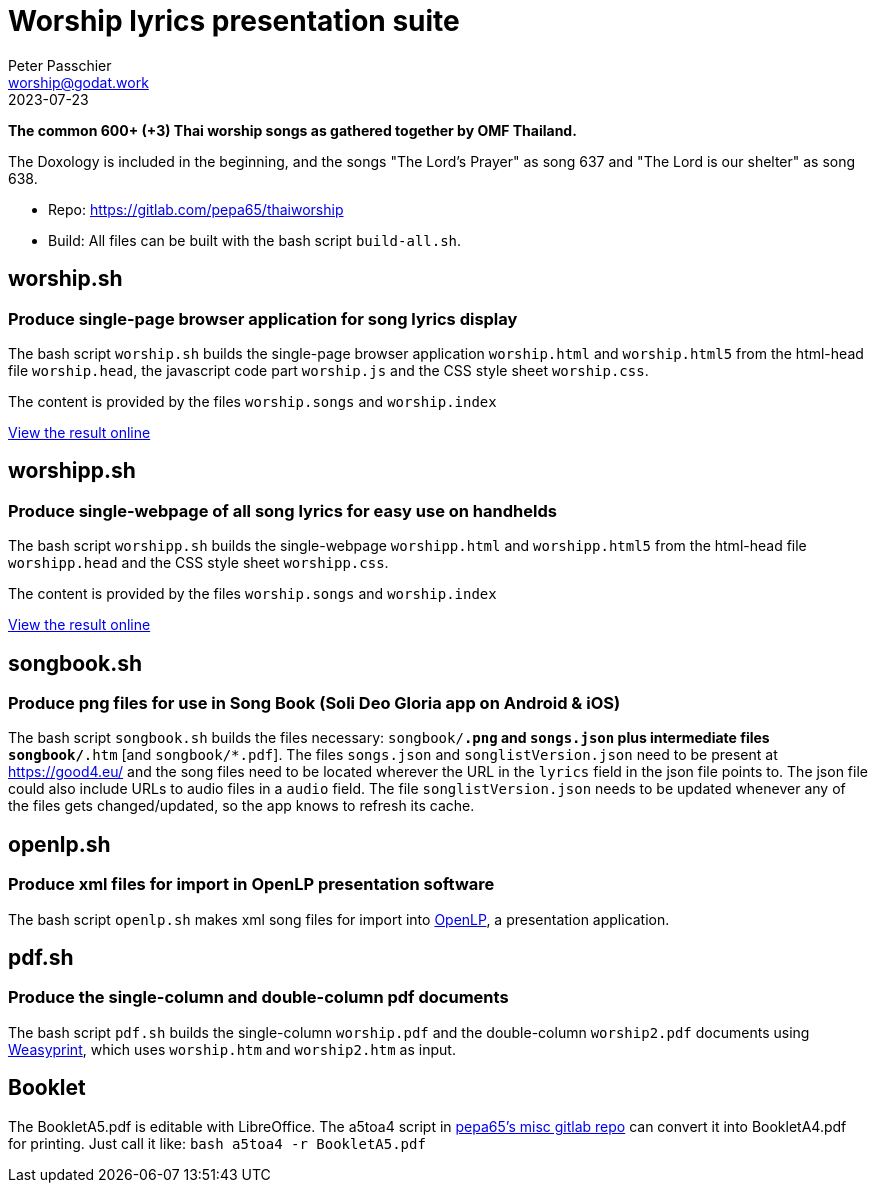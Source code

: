 = Worship lyrics presentation suite
Peter Passchier <worship@godat.work>
2023-07-23
:homepage: https://gitlab.com/pepa65/thaiworship
:url-songs: https://good4.eu/

*The common 600+ (+3) Thai worship songs as gathered together by OMF Thailand.*

The Doxology is included in the beginning, and the songs "The Lord's Prayer" as song 637
and "The Lord is our shelter" as song 638.

* Repo: {homepage}
* Build: All files can be built with the bash script `build-all.sh`.

== worship.sh
=== Produce single-page browser application for song lyrics display
The bash script `worship.sh` builds the single-page browser application `worship.html` and `worship.html5`
from the html-head file `worship.head`, the javascript code part `worship.js` 
and the CSS style sheet `worship.css`.

The content is provided by the files `worship.songs` and `worship.index`

{url-songs}thws[View the result online]

== worshipp.sh
=== Produce single-webpage of all song lyrics for easy use on handhelds
The bash script `worshipp.sh` builds the single-webpage `worshipp.html` and `worshipp.html5`
from the html-head file `worshipp.head` and the CSS style sheet `worshipp.css`.

The content is provided by the files `worship.songs` and `worship.index`

{url-songs}thw[View the result online]

== songbook.sh
=== Produce png files for use in Song Book (Soli Deo Gloria app on Android & iOS)
The bash script `songbook.sh` builds the files necessary: `songbook/*.png` and
`songs.json` plus intermediate files `songbook/*.htm` [and `songbook/*.pdf`].
The files `songs.json` and `songlistVersion.json` need to be present at
{url-songs} and the song files need to be located wherever the URL in the
`lyrics` field in the json file points to. The json file could also include
URLs to audio files in a `audio` field.
The file `songlistVersion.json` needs to be updated whenever any of the files
gets changed/updated, so the app knows to refresh its cache.

== openlp.sh
=== Produce xml files for import in OpenLP presentation software
The bash script `openlp.sh` makes xml song files for import into
http://openlp.org[OpenLP], a presentation application.

== pdf.sh
=== Produce the single-column and double-column pdf documents 
The bash script `pdf.sh` builds the single-column `worship.pdf` and
the double-column `worship2.pdf` documents using http://weasyprint.org[Weasyprint],
which uses `worship.htm` and `worship2.htm` as input.

== Booklet
The BookletA5.pdf is editable with LibreOffice. The a5toa4 script in
https://gitlab.com/pepa65/misc[pepa65's misc gitlab repo] can convert it into
BookletA4.pdf for printing. Just call it like: `bash a5toa4 -r BookletA5.pdf`

